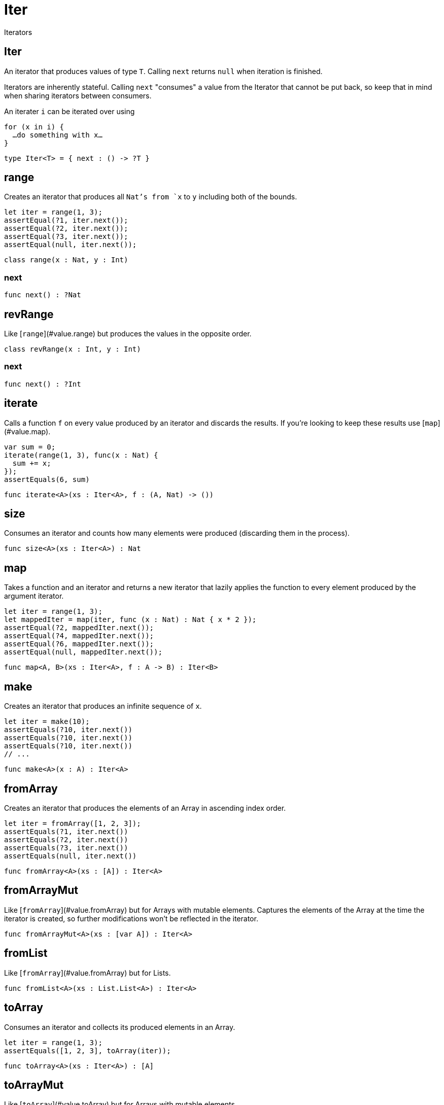 [[module.Iter]]
= Iter

Iterators

[[type.Iter]]
== Iter

An iterator that produces values of type `T`. Calling `next` returns
`null` when iteration is finished.

Iterators are inherently stateful. Calling `next` "consumes" a value from
the Iterator that cannot be put back, so keep that in mind when sharing
iterators between consumers.

An iterater `i` can be iterated over using
```
for (x in i) {
  …do something with x…
}
```

[source,motoko]
----
type Iter<T> = { next : () -> ?T }
----

[[class.range]]
== range

Creates an iterator that produces all `Nat`'s from `x` to `y` including
both of the bounds.
```
let iter = range(1, 3);
assertEqual(?1, iter.next());
assertEqual(?2, iter.next());
assertEqual(?3, iter.next());
assertEqual(null, iter.next());
```

[source,motoko]
----
class range(x : Nat, y : Int)
----



[[value.next]]
=== next



[source,motoko]
----
func next() : ?Nat
----

[[class.revRange]]
== revRange

Like [`range`](#value.range) but produces the values in the opposite
order.

[source,motoko]
----
class revRange(x : Int, y : Int)
----



[[value.next]]
=== next



[source,motoko]
----
func next() : ?Int
----

[[value.iterate]]
== iterate

Calls a function `f` on every value produced by an iterator and discards
the results. If you're looking to keep these results use
[`map`](#value.map).
```
var sum = 0;
iterate(range(1, 3), func(x : Nat) {
  sum += x;
});
assertEquals(6, sum)
```

[source,motoko]
----
func iterate<A>(xs : Iter<A>, f : (A, Nat) -> ())
----

[[value.size]]
== size

Consumes an iterator and counts how many elements were produced
(discarding them in the process).

[source,motoko]
----
func size<A>(xs : Iter<A>) : Nat
----

[[value.map]]
== map

Takes a function and an iterator and returns a new iterator that lazily applies
the function to every element produced by the argument iterator.
```
let iter = range(1, 3);
let mappedIter = map(iter, func (x : Nat) : Nat { x * 2 });
assertEqual(?2, mappedIter.next());
assertEqual(?4, mappedIter.next());
assertEqual(?6, mappedIter.next());
assertEqual(null, mappedIter.next());
```

[source,motoko]
----
func map<A, B>(xs : Iter<A>, f : A -> B) : Iter<B>
----

[[value.make]]
== make

Creates an iterator that produces an infinite sequence of `x`.
```
let iter = make(10);
assertEquals(?10, iter.next())
assertEquals(?10, iter.next())
assertEquals(?10, iter.next())
// ...
```

[source,motoko]
----
func make<A>(x : A) : Iter<A>
----

[[value.fromArray]]
== fromArray

Creates an iterator that produces the elements of an Array in ascending index order.
```
let iter = fromArray([1, 2, 3]);
assertEquals(?1, iter.next())
assertEquals(?2, iter.next())
assertEquals(?3, iter.next())
assertEquals(null, iter.next())
```

[source,motoko]
----
func fromArray<A>(xs : [A]) : Iter<A>
----

[[value.fromArrayMut]]
== fromArrayMut

Like [`fromArray`](#value.fromArray) but for Arrays with mutable elements.
Captures the elements of the Array at the time the iterator is created, so
further modifications won't be reflected in the iterator.

[source,motoko]
----
func fromArrayMut<A>(xs : [var A]) : Iter<A>
----

[[value.fromList]]
== fromList

Like [`fromArray`](#value.fromArray) but for Lists.

[source,motoko]
----
func fromList<A>(xs : List.List<A>) : Iter<A>
----

[[value.toArray]]
== toArray

Consumes an iterator and collects its produced elements in an Array.
```
let iter = range(1, 3);
assertEquals([1, 2, 3], toArray(iter));
```

[source,motoko]
----
func toArray<A>(xs : Iter<A>) : [A]
----

[[value.toArrayMut]]
== toArrayMut

Like [`toArray`](#value.toArray) but for Arrays with mutable elements.

[source,motoko]
----
func toArrayMut<A>(xs : Iter<A>) : [var A]
----

[[value.toList]]
== toList

Like [`toArray`](#value.toArray) but for Lists.

[source,motoko]
----
func toList<A>(xs : Iter<A>) : List.List<A>
----

